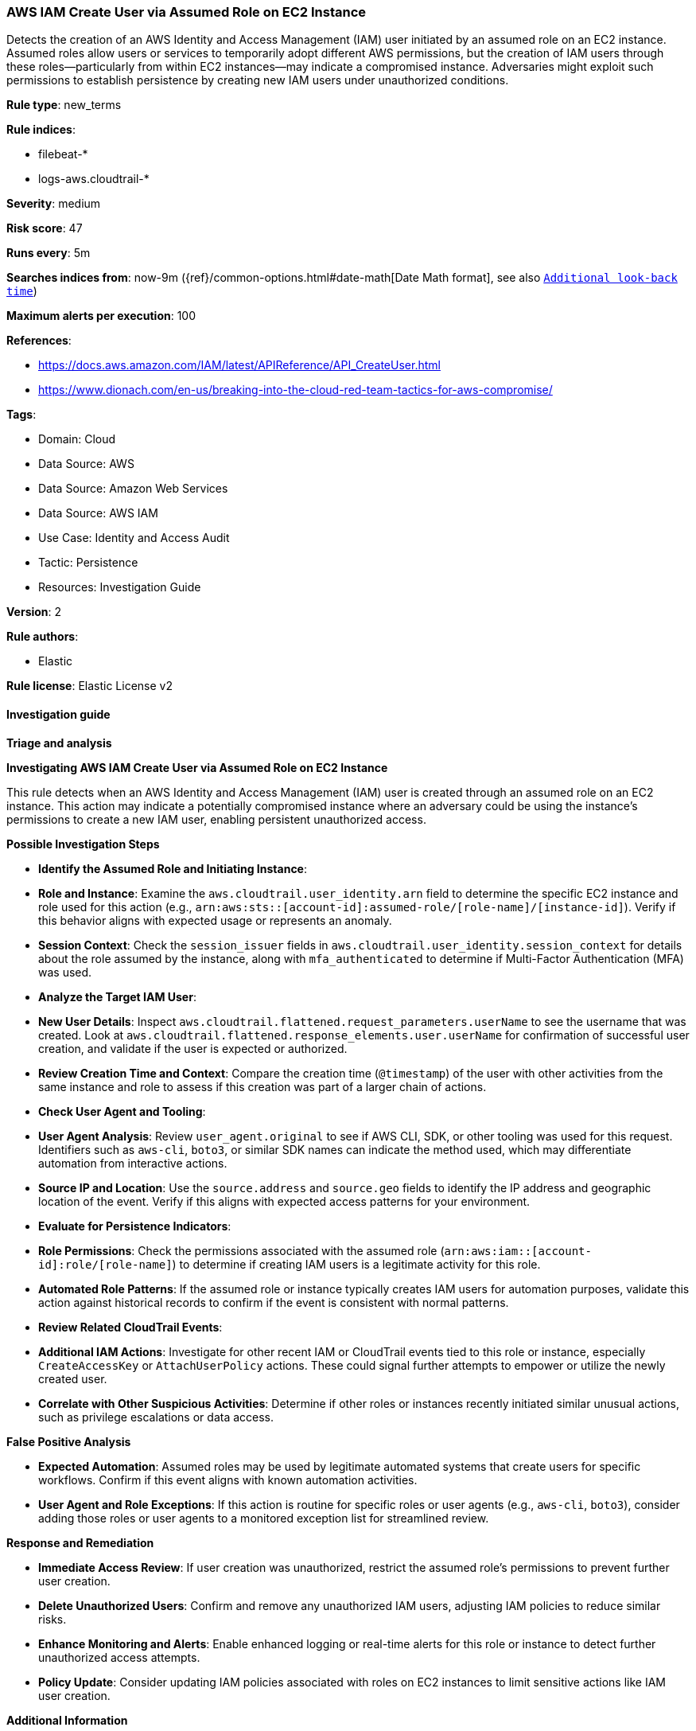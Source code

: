 [[prebuilt-rule-8-14-21-aws-iam-create-user-via-assumed-role-on-ec2-instance]]
=== AWS IAM Create User via Assumed Role on EC2 Instance

Detects the creation of an AWS Identity and Access Management (IAM) user initiated by an assumed role on an EC2 instance. Assumed roles allow users or services to temporarily adopt different AWS permissions, but the creation of IAM users through these roles—particularly from within EC2 instances—may indicate a compromised instance. Adversaries might exploit such permissions to establish persistence by creating new IAM users under unauthorized conditions.

*Rule type*: new_terms

*Rule indices*: 

* filebeat-*
* logs-aws.cloudtrail-*

*Severity*: medium

*Risk score*: 47

*Runs every*: 5m

*Searches indices from*: now-9m ({ref}/common-options.html#date-math[Date Math format], see also <<rule-schedule, `Additional look-back time`>>)

*Maximum alerts per execution*: 100

*References*: 

* https://docs.aws.amazon.com/IAM/latest/APIReference/API_CreateUser.html
* https://www.dionach.com/en-us/breaking-into-the-cloud-red-team-tactics-for-aws-compromise/

*Tags*: 

* Domain: Cloud
* Data Source: AWS
* Data Source: Amazon Web Services
* Data Source: AWS IAM
* Use Case: Identity and Access Audit
* Tactic: Persistence
* Resources: Investigation Guide

*Version*: 2

*Rule authors*: 

* Elastic

*Rule license*: Elastic License v2


==== Investigation guide



*Triage and analysis*



*Investigating AWS IAM Create User via Assumed Role on EC2 Instance*


This rule detects when an AWS Identity and Access Management (IAM) user is created through an assumed role on an EC2 instance. This action may indicate a potentially compromised instance where an adversary could be using the instance’s permissions to create a new IAM user, enabling persistent unauthorized access.


*Possible Investigation Steps*


- **Identify the Assumed Role and Initiating Instance**:
  - **Role and Instance**: Examine the `aws.cloudtrail.user_identity.arn` field to determine the specific EC2 instance and role used for this action (e.g., `arn:aws:sts::[account-id]:assumed-role/[role-name]/[instance-id]`). Verify if this behavior aligns with expected usage or represents an anomaly.
  - **Session Context**: Check the `session_issuer` fields in `aws.cloudtrail.user_identity.session_context` for details about the role assumed by the instance, along with `mfa_authenticated` to determine if Multi-Factor Authentication (MFA) was used.

- **Analyze the Target IAM User**:
  - **New User Details**: Inspect `aws.cloudtrail.flattened.request_parameters.userName` to see the username that was created. Look at `aws.cloudtrail.flattened.response_elements.user.userName` for confirmation of successful user creation, and validate if the user is expected or authorized.
  - **Review Creation Time and Context**: Compare the creation time (`@timestamp`) of the user with other activities from the same instance and role to assess if this creation was part of a larger chain of actions.

- **Check User Agent and Tooling**:
  - **User Agent Analysis**: Review `user_agent.original` to see if AWS CLI, SDK, or other tooling was used for this request. Identifiers such as `aws-cli`, `boto3`, or similar SDK names can indicate the method used, which may differentiate automation from interactive actions.
  - **Source IP and Location**: Use the `source.address` and `source.geo` fields to identify the IP address and geographic location of the event. Verify if this aligns with expected access patterns for your environment.

- **Evaluate for Persistence Indicators**:
  - **Role Permissions**: Check the permissions associated with the assumed role (`arn:aws:iam::[account-id]:role/[role-name]`) to determine if creating IAM users is a legitimate activity for this role.
  - **Automated Role Patterns**: If the assumed role or instance typically creates IAM users for automation purposes, validate this action against historical records to confirm if the event is consistent with normal patterns.

- **Review Related CloudTrail Events**:
  - **Additional IAM Actions**: Investigate for other recent IAM or CloudTrail events tied to this role or instance, especially `CreateAccessKey` or `AttachUserPolicy` actions. These could signal further attempts to empower or utilize the newly created user.
  - **Correlate with Other Suspicious Activities**: Determine if other roles or instances recently initiated similar unusual actions, such as privilege escalations or data access.


*False Positive Analysis*


- **Expected Automation**: Assumed roles may be used by legitimate automated systems that create users for specific workflows. Confirm if this event aligns with known automation activities.
- **User Agent and Role Exceptions**: If this action is routine for specific roles or user agents (e.g., `aws-cli`, `boto3`), consider adding those roles or user agents to a monitored exception list for streamlined review.


*Response and Remediation*


- **Immediate Access Review**: If user creation was unauthorized, restrict the assumed role’s permissions to prevent further user creation.
- **Delete Unauthorized Users**: Confirm and remove any unauthorized IAM users, adjusting IAM policies to reduce similar risks.
- **Enhance Monitoring and Alerts**: Enable enhanced logging or real-time alerts for this role or instance to detect further unauthorized access attempts.
- **Policy Update**: Consider updating IAM policies associated with roles on EC2 instances to limit sensitive actions like IAM user creation.


*Additional Information*


For further guidance on managing IAM roles and permissions within AWS environments, refer to the https://docs.aws.amazon.com/IAM/latest/APIReference/API_CreateUser.html[AWS IAM documentation] and AWS best practices for security.


==== Rule query


[source, js]
----------------------------------
event.dataset: "aws.cloudtrail"
    and event.provider: "iam.amazonaws.com"
    and event.action: "CreateUser"
    and event.outcome: "success"
    and aws.cloudtrail.user_identity.type: "AssumedRole"
    and aws.cloudtrail.user_identity.arn: *i-*

----------------------------------

*Framework*: MITRE ATT&CK^TM^

* Tactic:
** Name: Persistence
** ID: TA0003
** Reference URL: https://attack.mitre.org/tactics/TA0003/
* Technique:
** Name: Create Account
** ID: T1136
** Reference URL: https://attack.mitre.org/techniques/T1136/
* Sub-technique:
** Name: Cloud Account
** ID: T1136.003
** Reference URL: https://attack.mitre.org/techniques/T1136/003/
